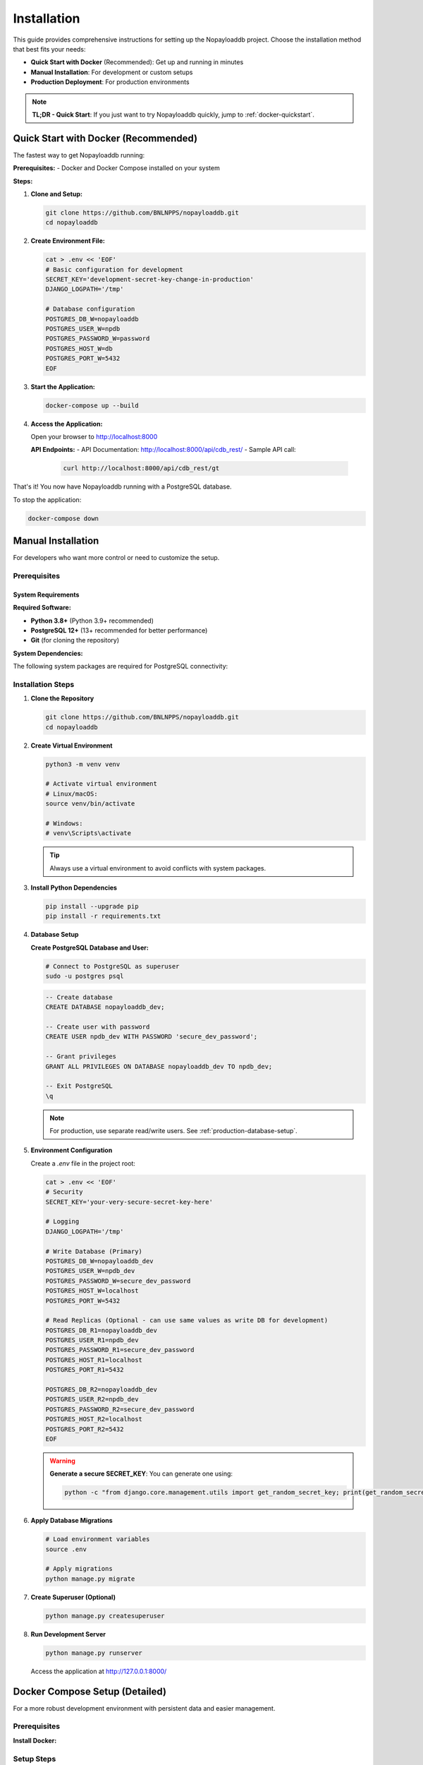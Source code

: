 .. _install:

Installation
============

This guide provides comprehensive instructions for setting up the Nopayloaddb project. Choose the installation method that best fits your needs:

- **Quick Start with Docker** (Recommended): Get up and running in minutes
- **Manual Installation**: For development or custom setups
- **Production Deployment**: For production environments

.. note::
   **TL;DR - Quick Start**: If you just want to try Nopayloaddb quickly, jump to :ref:`docker-quickstart`.

.. _docker-quickstart:

Quick Start with Docker (Recommended)
--------------------------------------

The fastest way to get Nopayloaddb running:

**Prerequisites:**
- Docker and Docker Compose installed on your system

**Steps:**

1. **Clone and Setup:**
   
   .. code-block:: bash

      git clone https://github.com/BNLNPPS/nopayloaddb.git
      cd nopayloaddb

2. **Create Environment File:**
   
   .. code-block:: bash

      cat > .env << 'EOF'
      # Basic configuration for development
      SECRET_KEY='development-secret-key-change-in-production'
      DJANGO_LOGPATH='/tmp'
      
      # Database configuration
      POSTGRES_DB_W=nopayloaddb
      POSTGRES_USER_W=npdb
      POSTGRES_PASSWORD_W=password
      POSTGRES_HOST_W=db
      POSTGRES_PORT_W=5432
      EOF

3. **Start the Application:**
   
   .. code-block:: bash

      docker-compose up --build

4. **Access the Application:**
   
   Open your browser to http://localhost:8000

   **API Endpoints:**
   - API Documentation: http://localhost:8000/api/cdb_rest/
   - Sample API call: 
     
     .. code-block:: bash
     
        curl http://localhost:8000/api/cdb_rest/gt

That's it! You now have Nopayloaddb running with a PostgreSQL database.

To stop the application:

.. code-block:: bash

   docker-compose down

.. _manual-installation:

Manual Installation
-------------------

For developers who want more control or need to customize the setup.

.. _prerequisites:

Prerequisites
~~~~~~~~~~~~~

System Requirements
^^^^^^^^^^^^^^^^^^^

**Required Software:**

- **Python 3.8+** (Python 3.9+ recommended)
- **PostgreSQL 12+** (13+ recommended for better performance)
- **Git** (for cloning the repository)

**System Dependencies:**

The following system packages are required for PostgreSQL connectivity:

.. tabs::

   .. tab:: Ubuntu/Debian
   
      .. code-block:: bash
      
         sudo apt-get update
         sudo apt-get install -y \
             python3-dev \
             libpq-dev \
             postgresql \
             postgresql-contrib \
             git

   .. tab:: CentOS/RHEL/Fedora
   
      .. code-block:: bash
      
         # CentOS/RHEL
         sudo yum install -y \
             python3-devel \
             postgresql-devel \
             postgresql-server \
             postgresql-contrib \
             git
             
         # Fedora
         sudo dnf install -y \
             python3-devel \
             postgresql-devel \
             postgresql-server \
             postgresql-contrib \
             git

   .. tab:: macOS
   
      .. code-block:: bash
      
         # Using Homebrew
         brew install postgresql git
         
         # Start PostgreSQL service
         brew services start postgresql

   .. tab:: Windows
   
      1. Install PostgreSQL from https://www.postgresql.org/download/windows/
      2. Install Git from https://git-scm.com/download/win
      3. Install Python from https://www.python.org/downloads/

Installation Steps
~~~~~~~~~~~~~~~~~~

1. **Clone the Repository**
   
   .. code-block:: bash

      git clone https://github.com/BNLNPPS/nopayloaddb.git
      cd nopayloaddb

2. **Create Virtual Environment**
   
   .. code-block:: bash

      python3 -m venv venv
      
      # Activate virtual environment
      # Linux/macOS:
      source venv/bin/activate
      
      # Windows:
      # venv\Scripts\activate

   .. tip::
      Always use a virtual environment to avoid conflicts with system packages.

3. **Install Python Dependencies**
   
   .. code-block:: bash

      pip install --upgrade pip
      pip install -r requirements.txt

4. **Database Setup**

   **Create PostgreSQL Database and User:**

   .. code-block:: bash

      # Connect to PostgreSQL as superuser
      sudo -u postgres psql

   .. code-block:: psql

      -- Create database
      CREATE DATABASE nopayloaddb_dev;
      
      -- Create user with password
      CREATE USER npdb_dev WITH PASSWORD 'secure_dev_password';
      
      -- Grant privileges
      GRANT ALL PRIVILEGES ON DATABASE nopayloaddb_dev TO npdb_dev;
      
      -- Exit PostgreSQL
      \q

   .. note::
      For production, use separate read/write users. See :ref:`production-database-setup`.

5. **Environment Configuration**

   Create a `.env` file in the project root:

   .. code-block:: bash

      cat > .env << 'EOF'
      # Security
      SECRET_KEY='your-very-secure-secret-key-here'
      
      # Logging
      DJANGO_LOGPATH='/tmp'
      
      # Write Database (Primary)
      POSTGRES_DB_W=nopayloaddb_dev
      POSTGRES_USER_W=npdb_dev
      POSTGRES_PASSWORD_W=secure_dev_password
      POSTGRES_HOST_W=localhost
      POSTGRES_PORT_W=5432
      
      # Read Replicas (Optional - can use same values as write DB for development)
      POSTGRES_DB_R1=nopayloaddb_dev
      POSTGRES_USER_R1=npdb_dev
      POSTGRES_PASSWORD_R1=secure_dev_password
      POSTGRES_HOST_R1=localhost
      POSTGRES_PORT_R1=5432
      
      POSTGRES_DB_R2=nopayloaddb_dev
      POSTGRES_USER_R2=npdb_dev
      POSTGRES_PASSWORD_R2=secure_dev_password
      POSTGRES_HOST_R2=localhost
      POSTGRES_PORT_R2=5432
      EOF

   .. warning::
      **Generate a secure SECRET_KEY**: You can generate one using:
      
      .. code-block:: bash
      
         python -c "from django.core.management.utils import get_random_secret_key; print(get_random_secret_key())"

6. **Apply Database Migrations**

   .. code-block:: bash

      # Load environment variables
      source .env
      
      # Apply migrations
      python manage.py migrate

7. **Create Superuser (Optional)**

   .. code-block:: bash

      python manage.py createsuperuser

8. **Run Development Server**

   .. code-block:: bash

      python manage.py runserver

   Access the application at http://127.0.0.1:8000/

Docker Compose Setup (Detailed)
--------------------------------

For a more robust development environment with persistent data and easier management.

Prerequisites
~~~~~~~~~~~~~

**Install Docker:**

.. tabs::

   .. tab:: Linux
   
      .. code-block:: bash
      
         # Ubuntu/Debian
         curl -fsSL https://get.docker.com -o get-docker.sh
         sudo sh get-docker.sh
         sudo usermod -aG docker $USER
         
         # Install Docker Compose
         sudo curl -L "https://github.com/docker/compose/releases/download/v2.17.2/docker-compose-$(uname -s)-$(uname -m)" -o /usr/local/bin/docker-compose
         sudo chmod +x /usr/local/bin/docker-compose

   .. tab:: macOS
   
      Download and install Docker Desktop from https://www.docker.com/products/docker-desktop/

   .. tab:: Windows
   
      Download and install Docker Desktop from https://www.docker.com/products/docker-desktop/

Setup Steps
~~~~~~~~~~~

1. **Clone Repository**

   .. code-block:: bash

      git clone https://github.com/BNLNPPS/nopayloaddb.git
      cd nopayloaddb

2. **Configure Environment Variables**

   Create a comprehensive `.env` file:

   .. code-block:: bash

      cat > .env << 'EOF'
      # Django Configuration
      SECRET_KEY='your-docker-development-secret-key'
      DJANGO_LOGPATH='/npdb/logs'
      DEBUG=True
      
      # Database Configuration
      POSTGRES_DB_W=nopayloaddb
      POSTGRES_USER_W=npdb
      POSTGRES_PASSWORD_W=secure_password_123
      POSTGRES_HOST_W=db
      POSTGRES_PORT_W=5432
      
      # Read replicas (using same DB for development)
      POSTGRES_DB_R1=nopayloaddb
      POSTGRES_USER_R1=npdb
      POSTGRES_PASSWORD_R1=secure_password_123
      POSTGRES_HOST_R1=db
      POSTGRES_PORT_R1=5432
      
      POSTGRES_DB_R2=nopayloaddb
      POSTGRES_USER_R2=npdb
      POSTGRES_PASSWORD_R2=secure_password_123
      POSTGRES_HOST_R2=db
      POSTGRES_PORT_R2=5432
      EOF

3. **Start Services**

   .. code-block:: bash

      # Build and start in foreground
      docker-compose up --build
      
      # Or start in background (detached mode)
      docker-compose up --build -d

4. **Verify Installation**

   .. code-block:: bash

      # Check running services
      docker-compose ps
      
      # Check logs
      docker-compose logs webapp
      
      # Test API endpoint
      curl http://localhost:8000/api/cdb_rest/

5. **Managing the Development Environment**

   .. code-block:: bash

      # View logs in real-time
      docker-compose logs -f webapp
      
      # Execute commands in the webapp container
      docker-compose exec webapp python manage.py shell
      
      # Create a superuser
      docker-compose exec webapp python manage.py createsuperuser
      
      # Run migrations (if needed)
      docker-compose exec webapp python manage.py migrate
      
      # Stop services
      docker-compose down
      
      # Remove all data (caution!)
      docker-compose down -v

Environment Variables Reference
-------------------------------

Complete reference for all supported environment variables:

Core Settings
~~~~~~~~~~~~~

.. list-table::
   :widths: 25 50 25
   :header-rows: 1

   * - Variable
     - Description
     - Default
   * - ``SECRET_KEY``
     - Django secret key (**required**)
     - ``'changetosomething'`` (insecure)
   * - ``DEBUG``
     - Enable Django debug mode
     - ``False``
   * - ``DJANGO_LOGPATH``
     - Path for Django log files
     - ``'/var/log'``

Database Configuration
~~~~~~~~~~~~~~~~~~~~~~

**Write Database (Primary):**

.. list-table::
   :widths: 25 50 25
   :header-rows: 1

   * - Variable
     - Description
     - Default
   * - ``POSTGRES_DB_W``
     - Write database name
     - ``'dbname'``
   * - ``POSTGRES_USER_W``
     - Write database user
     - ``'login'``
   * - ``POSTGRES_PASSWORD_W``
     - Write database password
     - ``'password'``
   * - ``POSTGRES_HOST_W``
     - Write database host
     - ``'localhost'``
   * - ``POSTGRES_PORT_W``
     - Write database port
     - ``'5432'``

**Read Replicas (Optional):**

Replace ``_W`` with ``_R1`` or ``_R2`` for read replica configuration.

.. _production-database-setup:

Production Deployment
---------------------

.. warning::
   **This section is for production deployments only.** Do not use these settings for development.

For production environments, additional security and performance considerations apply:

Security Checklist
~~~~~~~~~~~~~~~~~~~

- **Never use DEBUG=True in production**
- **Use a secure, randomly generated SECRET_KEY**
- **Configure HTTPS/TLS encryption**
- **Use separate database users for read/write operations**
- **Set proper file permissions on configuration files**
- **Use environment-specific secret management**

Production Configuration Example
~~~~~~~~~~~~~~~~~~~~~~~~~~~~~~~~

.. code-block:: bash

   # Production environment variables (store securely)
   SECRET_KEY='your-production-secret-key-50-characters-long'
   DEBUG=False
   DJANGO_LOGPATH='/var/log/nopayloaddb'
   
   # Production database (write)
   POSTGRES_DB_W=nopayloaddb_prod
   POSTGRES_USER_W=npdb_write
   POSTGRES_PASSWORD_W='very-secure-write-password'
   POSTGRES_HOST_W=db-primary.example.com
   POSTGRES_PORT_W=5432
   
   # Production read replicas
   POSTGRES_DB_R1=nopayloaddb_prod
   POSTGRES_USER_R1=npdb_read
   POSTGRES_PASSWORD_R1='very-secure-read-password'
   POSTGRES_HOST_R1=db-replica1.example.com
   POSTGRES_PORT_R1=5432

**Helm Charts for Production (Recommended)**

For production deployments on Kubernetes/OpenShift, we recommend using the official Helm charts:

.. code-block:: bash

   # Clone the official Helm charts
   git clone https://github.com/BNLNPPS/nopayloaddb-charts.git
   cd nopayloaddb-charts
   
   # Choose your experiment configuration:
   # For sPHENIX:
   cp your-values.yaml npdbchart_sphenix/values.yaml
   helm install sphenix-npdb npdbchart_sphenix/
   
   # For Belle2:
   cp your-values.yaml npdbchart_belle2_java/values.yaml  
   helm install belle2-npdb npdbchart_belle2_java/

The Helm charts include:

- Pre-configured security settings
- Database setup and migration jobs
- Monitoring and health checks
- Experiment-specific configurations
- Load balancing and scaling options

For detailed production deployment instructions, see :doc:`deployment`.

Troubleshooting
---------------

Common Issues and Solutions
~~~~~~~~~~~~~~~~~~~~~~~~~~~

**Database Connection Errors**

.. code-block:: text

   django.db.utils.OperationalError: could not connect to server

**Solutions:**

1. Verify PostgreSQL is running:
   
   .. code-block:: bash
   
      # Linux/macOS
      sudo systemctl status postgresql
      # or
      brew services list | grep postgresql

2. Check database credentials in your `.env` file
3. Ensure the database exists:
   
   .. code-block:: bash
   
      psql -h localhost -U postgres -l

**Permission Denied on Log Directory**

.. code-block:: text

   PermissionError: [Errno 13] Permission denied: '/var/log/django-hostname.log'

**Solution:**

Set ``DJANGO_LOGPATH`` to a writable directory:

.. code-block:: bash

   export DJANGO_LOGPATH='/tmp'
   # or create logs directory in project
   mkdir -p logs
   export DJANGO_LOGPATH='./logs'

**Module Import Errors**

.. code-block:: text

   ModuleNotFoundError: No module named 'psycopg2'

**Solutions:**

1. Ensure virtual environment is activated
2. Install system dependencies (see :ref:`prerequisites`)
3. Reinstall requirements:
   
   .. code-block:: bash
   
      pip install --upgrade -r requirements.txt

**Docker Issues**

**Port Already in Use:**

.. code-block:: bash

   # Find and stop conflicting process
   sudo lsof -i :8000
   sudo kill <PID>

**Container Build Failures:**

.. code-block:: bash

   # Clean Docker cache and rebuild
   docker system prune -f
   docker-compose build --no-cache

Getting Help
~~~~~~~~~~~~

If you encounter issues not covered here:

1. Check the `GitHub Issues <https://github.com/BNLNPPS/nopayloaddb/issues>`_
2. Review the Django logs for detailed error messages
3. Ensure all prerequisites are correctly installed
4. Try the Docker setup if manual installation fails

**Useful Commands for Debugging:**

.. code-block:: bash

   # Check Python environment
   python --version
   pip list
   
   # Check PostgreSQL connection
   psql -h localhost -U your_user -d your_database -c "SELECT 1;"
   
   # Check Django configuration
   python manage.py check
   
   # View detailed Django errors
   python manage.py runserver --verbosity=2

Next Steps
----------

After successful installation:

1. **Explore the API**: Visit http://localhost:8000/api/cdb_rest/
2. **Read the Usage Guide**: See :doc:`usage` for API examples
3. **Development**: See :doc:`development` for development guidelines
4. **Architecture**: Learn about the system in :doc:`architecture`

.. tip::
   **Quick API Test**: Try this command to verify everything is working:
   
   .. code-block:: bash
   
      curl -H "Content-Type: application/json" http://localhost:8000/api/cdb_rest/gt